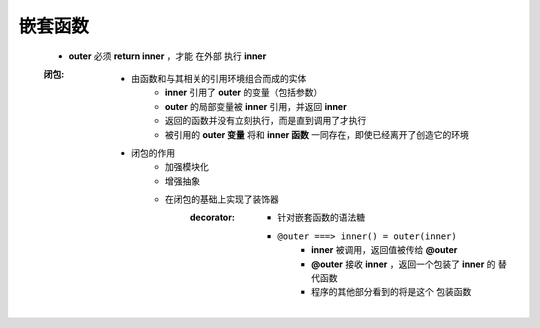 嵌套函数
=======
    - **outer** 必须 **return inner** ，才能 ``在外部`` 执行 **inner**
    :闭包:
        - 由函数和与其相关的引用环境组合而成的实体
            - **inner** 引用了 **outer** 的变量（包括参数）
            - **outer** 的局部变量被 **inner** 引用，并返回 **inner**
            - 返回的函数并没有立刻执行，而是直到调用了才执行
            - 被引用的 **outer 变量** 将和 **inner 函数** 一同存在，即使已经离开了创造它的环境
        - 闭包的作用
            - 加强模块化
            - 增强抽象
            - 在闭包的基础上实现了装饰器
                :decorator:
                    - 针对嵌套函数的语法糖
                    - ``@outer ===> inner() = outer(inner)``
                        - **inner** 被调用，返回值被传给 **@outer**
                        - **@outer** 接收 **inner** ，返回一个包装了 **inner** 的 ``替代函数``
                        - 程序的其他部分看到的将是这个 ``包装函数``